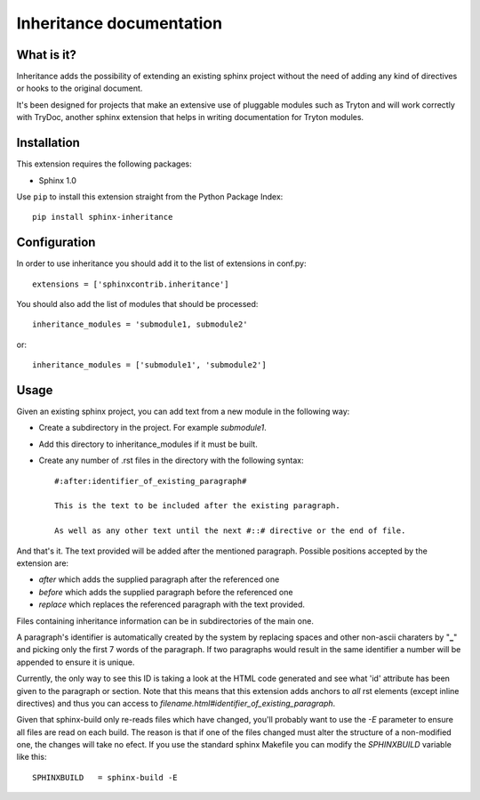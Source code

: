 Inheritance documentation
=========================

What is it?
-----------

Inheritance adds the possibility of extending an existing sphinx project 
without the need of adding any kind of directives or hooks to the original 
document.

It's been designed for projects that make an extensive use of pluggable modules
such as Tryton and will work correctly with TryDoc, another sphinx extension
that helps in writing documentation for Tryton modules.


Installation
------------

This extension requires the following packages:

- Sphinx 1.0 

Use ``pip`` to install this extension straight from the Python Package Index::

   pip install sphinx-inheritance


Configuration
-------------

In order to use inheritance you should add it to the list of extensions in 
conf.py::

   extensions = ['sphinxcontrib.inheritance']

You should also add the list of modules that should be processed::

   inheritance_modules = 'submodule1, submodule2'

or::

   inheritance_modules = ['submodule1', 'submodule2']

Usage
-----

Given an existing sphinx project, you can add text from a new module in the 
following way:

* Create a subdirectory in the project. For example *submodule1*.
* Add this directory to inheritance_modules if it must be built.
* Create any number of .rst files in the directory with the following syntax::

   #:after:identifier_of_existing_paragraph#

   This is the text to be included after the existing paragraph.

   As well as any other text until the next #::# directive or the end of file.

And that's it. The text provided will be added after the mentioned paragraph. 
Possible positions accepted by the extension are:

* *after* which adds the supplied paragraph after the referenced one
* *before* which adds the supplied paragraph before the referenced one
* *replace* which replaces the referenced paragraph with the text provided.
Files containing inheritance information can be in subdirectories of the main 
one.

A paragraph's identifier is automatically created by the system by replacing 
spaces and other non-ascii charaters by "**_**" and picking only the first 7 
words of the paragraph. If two paragraphs would result in the same identifier a
number will be appended to ensure it is unique.

Currently, the only way to see this ID is taking a look at the HTML code 
generated and see what 'id' attribute has been given to the paragraph or 
section. Note that this means that this extension adds anchors to *all* rst
elements (except inline directives) and thus you can access to 
*filename.html#identifier_of_existing_paragraph*.

Given that sphinx-build only re-reads files which have changed, you'll probably
want to use the *-E* parameter to ensure all files are read on each build. The 
reason is that if one of the files changed must alter the structure of a
non-modified one, the changes will take no efect. If you use the standard
sphinx Makefile you can modify the *SPHINXBUILD* variable like this::

   SPHINXBUILD   = sphinx-build -E

